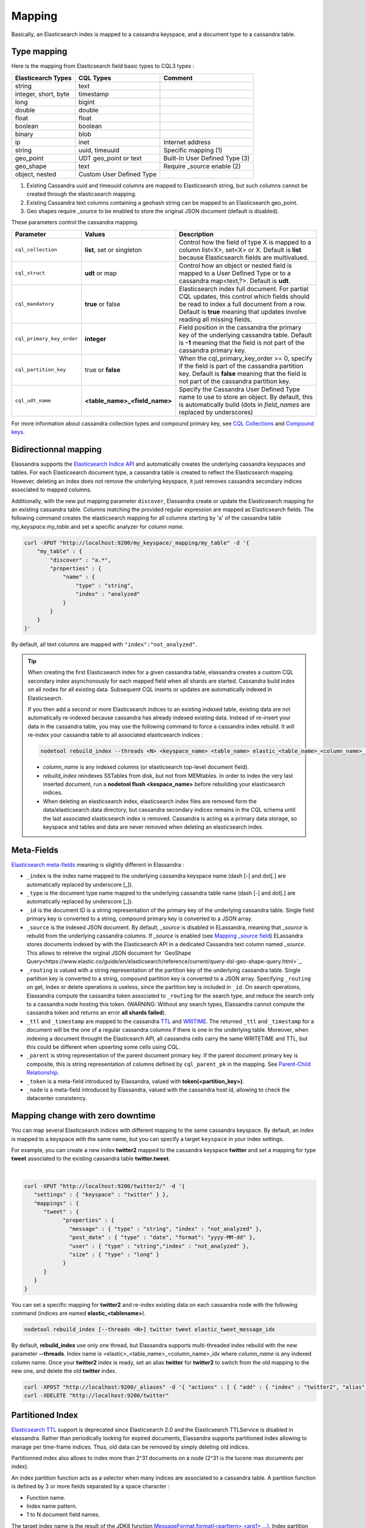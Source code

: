 Mapping
=======

Basically, an Elasticsearch index is mapped to a cassandra keyspace, and a document type to a cassandra table.

Type mapping
------------

Here is the mapping from Elasticsearch field basic types to CQL3 types :

.. cssclass:: table-bordered

+----------------------+--------------------------+--------------------------------+
| Elasticearch Types   | CQL Types                | Comment                        |
+======================+==========================+================================+
| string               | text                     |                                |
+----------------------+--------------------------+--------------------------------+
| integer, short, byte | timestamp                |                                |
+----------------------+--------------------------+--------------------------------+
| long                 | bigint                   |                                |
+----------------------+--------------------------+--------------------------------+
| double               | double                   |                                |
+----------------------+--------------------------+--------------------------------+
| float                | float                    |                                |
+----------------------+--------------------------+--------------------------------+
| boolean              | boolean                  |                                |
+----------------------+--------------------------+--------------------------------+
| binary               | blob                     |                                |
+----------------------+--------------------------+--------------------------------+
| ip                   | inet                     | Internet address               |
+----------------------+--------------------------+--------------------------------+
| string               | uuid, timeuuid           | Specific mapping (1)           |
+----------------------+--------------------------+--------------------------------+
| geo_point            | UDT geo_point or text    | Built-In User Defined Type (3) |
+----------------------+--------------------------+--------------------------------+
| geo_shape            | text                     | Require _source enable (2)     |
+----------------------+--------------------------+--------------------------------+
| object, nested       | Custom User Defined Type |                                |
+----------------------+--------------------------+--------------------------------+

(1) Existing Cassandra uuid and timeuuid columns are mapped to Elasticsearch string, but such columns cannot be created through the elasticsearch mapping.
(2) Existing Cassandra text columns containing a geohash string can be mapped to an Elasticsearch geo_point.
(3) Geo shapes require _source to be enabled to store the original JSON document (default is disabled).

These parameters control the cassandra mapping.
   
.. cssclass:: table-bordered

+---------------------------+-------------------------------+------------------------------------------------------------------------------------------------------------------------------------------------------------------------------------------------------------------------+
| Parameter                 | Values                        | Description                                                                                                                                                                                                            |
+===========================+===============================+========================================================================================================================================================================================================================+
| ``cql_collection``        | **list**, set or singleton    | Control how the field of type X is mapped to a column list<X>, set<X> or X. Default is **list** because Elasticsearch fields are multivalued.                                                                          |
+---------------------------+-------------------------------+------------------------------------------------------------------------------------------------------------------------------------------------------------------------------------------------------------------------+
| ``cql_struct``            | **udt** or map                | Control how an object or nested field is mapped to a User Defined Type or to a cassandra map<text,?>. Default is **udt**.                                                                                              |
+---------------------------+-------------------------------+------------------------------------------------------------------------------------------------------------------------------------------------------------------------------------------------------------------------+
| ``cql_mandatory``         | **true** or false             | Elasticsearch index full document. For partial CQL updates, this control which fields should be read to index a full document from a row. Default is **true** meaning that updates involve reading all missing fields. |
+---------------------------+-------------------------------+------------------------------------------------------------------------------------------------------------------------------------------------------------------------------------------------------------------------+
| ``cql_primary_key_order`` | **integer**                   | Field position in the cassandra the primary key of the underlying cassandra table. Default is **-1** meaning that the field is not part of the cassandra primary key.                                                  |
+---------------------------+-------------------------------+------------------------------------------------------------------------------------------------------------------------------------------------------------------------------------------------------------------------+
| ``cql_partition_key``     | true or **false**             | When the cql_primary_key_order >= 0, specify if the field is part of the cassandra partition key. Default is **false** meaning that the field is not part of the cassandra partition key.                              |
+---------------------------+-------------------------------+------------------------------------------------------------------------------------------------------------------------------------------------------------------------------------------------------------------------+
| ``cql_udt_name``          | **<table_name>_<field_name>** | Specify the Cassandra User Defined Type name to use to store an object. By default, this is automatically build (dots in *field_names* are replaced by underscores)                                                    |
+---------------------------+-------------------------------+------------------------------------------------------------------------------------------------------------------------------------------------------------------------------------------------------------------------+

For more information about cassandra collection types and compound primary key, see `CQL Collections <https://docs.datastax.com/en/cql/3.1/cql/cql_using/use_collections_c.html>`_ and `Compound keys <https://docs.datastax.com/en/cql/3.1/cql/ddl/ddl_compound_keys_c.html>`_.


Bidirectionnal mapping
----------------------

Elassandra supports the `Elasticsearch Indice API <https://www.elastic.co/guide/en/elasticsearch/reference/current/indices.html>`_ and automatically creates the underlying cassandra keyspaces and tables.
For each Elasticsearch document type, a cassandra table is created to reflect the Elasticsearch mapping. However, deleting an index does not remove the underlying keyspace, it just removes cassandra secondary indices associated to mapped columns.

Additionally, with the new put mapping parameter ``discover``, Elassandra create or update the Elasticsearch mapping for an existing cassandra table.
Columns matching the provided regular expression are mapped as Elasticsearch fields. The following command creates the elasticsearch mapping for all columns starting by 'a' of the cassandra table *my_keyspace.my_table*.and set a specific analyzer for column *name*.

.. code::

   curl -XPUT "http://localhost:9200/my_keyspace/_mapping/my_table" -d '{
       "my_table" : {
           "discover" : "a.*",
           "properties" : {
               "name" : {
                   "type" : "string",
                   "index" : "analyzed"
               }
           }
       }
   }'


By default, all text columns are mapped with ``"index":"not_analyzed"``.

.. TIP::
   When creating the first Elasticsearch index for a given cassandra table, elassandra creates a custom CQL secondary index asynchonously for each mapped field when all shards are started.
   Cassandra build index on all nodes for all existing data. Subsequent CQL inserts or updates are automatically indexed in Elasticsearch.
   
   If you then add a second or more Elasticsearch indices to an existing indexed table, existing data are not automatically re-indexed because cassandra has already indexed existing data.
   Instead of re-insert your data in the cassandra table, you may use the following command to force a cassandra index rebuild. It will re-index your cassandra table to all associated elasticsearch indices :

   .. code::

      nodetool rebuild_index --threads <N> <keyspace_name> <table_name> elastic_<table_name>_<column_name>_idx

   * *column_name* is any indexed columns (or elasticsearch top-level document field).
   * *rebuild_index* reindexes SSTables from disk, but not from MEMtables. In order to index the very last inserted document, run a **nodetool flush <kespace_name>** before rebuilding your elasticsearch indices.
   * When deleting an elasticsearch index, elasticsearch index files are removed form the data/elasticsearch.data directory, but cassandra secondary indices remains in the CQL schema until the last associated elasticsearch index is removed. Cassandra is acting as a primary data storage, so keyspace and tables and data are never removed when deleting an elasticsearch index.

Meta-Fields
-----------

`Elasticsearch meta-fields <https://www.elastic.co/guide/en/elasticsearch/reference/current/mapping-fields.html>`_ meaning is slightly different in Elassandra :

* ``_index`` is the index name mapped to the underlying cassandra keyspace name (dash [-] and dot[.] are automatically replaced by underscore [_]).
* ``_type`` is the document type name mapped to the underlying cassandra table name (dash [-] and dot[.] are automatically replaced by underscore [_]).
* ``_id`` is the document ID is a string representation of the primary key of the underlying cassandra table. Single field primary key is converted to a string, compound primary key is converted to a JSON array.
* ``_source`` is the indexed JSON document. By default, *_source* is disabled in ELassandra, meaning that *_source* is rebuild from the underlying cassandra columns. If *_source* is enabled (see `Mapping _source field <https://www.elastic.co/guide/en/elasticsearch/reference/current/mapping-source-field.html>`_) ELassandra stores documents indexed by with the Elasticsearch API in a dedicated Cassandra text column named *_source*. This allows to retreive the orginal JSON document for `GeoShape Query<https://www.elastic.co/guide/en/elasticsearch/reference/current/query-dsl-geo-shape-query.html>`_.
* ``_routing`` is valued with a string representation of the partition key of the underlying cassandra table. Single partition key is converted to a string, compound partition key is converted to a JSON array. Specifying ``_routing`` on get, index or delete operations is useless, since the partition key is included in ``_id``. On search operations, Elassandra compute the cassandra token associated to ``_routing`` for the search type, and reduce the search only to a cassandra node hosting this token. (WARNING: Without any search types, Elassandra cannot compute the cassandra token and returns an error **all shards failed**). 
* ``_ttl``  and ``_timestamp`` are mapped to the cassandra `TTL <https://docs.datastax.com/en/cql/3.1/cql/cql_using/use_ttl_t.html>`_ and `WRITIME <https://docs.datastax.com/en/cql/3.1/cql/cql_using/use_writetime.html>`_. The returned ``_ttl``  and ``_timestamp`` for a document will be the one of a regular cassandra columns if there is one in the underlying table. Moreover, when indexing a document throught the Elasticearch API, all cassandra cells carry the same WRITETIME and TTL, but this could be different when upserting some cells using CQL.
* ``_parent`` is string representation of the parent document primary key. If the parent document primary key is composite, this is string representation of columns defined by ``cql_parent_pk`` in the mapping. See `Parent-Child Relationship`_.
* ``_token`` is a meta-field introduced by Elassandra, valued with **token(<partition_key>)**.
* ``_node`` is a meta-field introduced by Elassandra, valued with the cassandra host id, allowing to check the datacenter consistency.

Mapping change with zero downtime
---------------------------------

You can map several Elasticsearch indices with different mapping to the same cassandra keyspace. 
By default, an index is mapped to a keyspace with the same name, but you can specify a target ``keyspace`` in your index settings. 

For example, you can create a new index **twitter2** mapped to the cassandra keyspace **twitter** and set a mapping for type **tweet** associated to the existing cassandra table **twitter.tweet**. 

.. image:: images/elassandra-multi-index.jpg

|

.. code::

   curl -XPUT "http://localhost:9200/twitter2/" -d '{
      "settings" : { "keyspace" : "twitter" } },
      "mappings" : {
         "tweet" : {
               "properties" : {
                 "message" : { "type" : "string", "index" : "not_analyzed" },
                 "post_date" : { "type" : "date", "format": "yyyy-MM-dd" },
                 "user" : { "type" : "string","index" : "not_analyzed" },
                 "size" : { "type" : "long" }
               }
         }
      }
   }

You can set a specific mapping for **twitter2** and re-index existing data on each cassandra node with the following command (indices are named **elastic_<tablename>**).

.. code::

   nodetool rebuild_index [--threads <N>] twitter tweet elastic_tweet_message_idx

By default, **rebuild_index** use only one thread, but Elassandra supports multi-threaded index rebuild with the new parameter **--threads**.
Index name is <elastic>_<table_name>_<column_name>_idx where *column_name* is any indexed column name.
Once your **twitter2** index is ready, set an alias **twitter** for **twitter2** to switch from the old mapping to the new one, and delete the old **twitter** index.

.. code::

   curl -XPOST "http://localhost:9200/_aliases" -d '{ "actions" : [ { "add" : { "index" : "twitter2", "alias" : "twitter" } } ] }'
   curl -XDELETE "http://localhost:9200/twitter"

Partitioned Index
-----------------

`Elasticsearch TTL <https://www.elastic.co/guide/en/elasticsearch/reference/current/mapping-ttl-field.html>`_ support is deprecated since Elasticsearch 2.0 and the 
Elasticsearch TTLService is disabled in elassandra. Rather than periodically looking for expired documents, Elassandra supports partitioned index allowing to manage per time-frame indices. 
Thus, old data can be removed by simply deleting old indices.

Partitionned index also allows to index more than 2^31 documents on a node (2^31 is the lucene max documents per index).

An index partition function acts as a selector when many indices are associated to a cassandra table. A partition function is defined by 3 or more fields separated by a space character :

* Function name.
* Index name pattern.
* 1 to N document field names.

The target index name is the result of the JDK8 function `MessageFormat.format(<parttern>,<arg1>,...) <https://docs.oracle.com/javase/8/docs/api/java/text/MessageFormat.html#format-java.lang.String-java.lang.Object...->`_.
Index partition function are stored in a map, so a given index function is executed exactly once for all mapped index.

For example, the **toYearIndex** function generates the target index **logs_<year>** depending on the value of the **date_field** for each document (or row).

|

.. image:: images/elassandra-partition-function.jpg

|

You can define each per-year index as follow, with the same ``index.partition_function`` for all **logs_<year>**.
All those indices will be mapped to the keyspace **logs**, and all columns of the table **mylog** automatically mapped to the document type **mylog**.

.. code::

   curl -XPUT "http://localhost:9200/logs_2016" -d '{
     "settings": {
         "keyspace":"logs",
         "index.partition_function":"toYearIndex logs_{0,date,yyyy} date_field"
     },
     "mappings": {
         "mylog" : { "discover" : ".*" }
     }
   }'

.. TIP::
   When creating the first elasticsearch index for a cassandra table, elassandra may create some cassandra secondary indices.  Only the first created secondary index trigger a compaction to index the existing data. So, if you create a partitionned index on a table having some data, the index rebuild may start before all partition are created, and some rows could be ignored if matching a not yet created partitioned index. To avoid this situation, create partitioned indices before injecting data or rebuild the secondary index entirely. 

To remove an old index.

.. code::

   curl -XDELETE "http://localhost:9200/logs_2013"

`Cassandra TTL <https://docs.datastax.com/en/cql/3.1/cql/cql_using/use_expire_c.html>`_ can be used in conjunction with partitioned index to automatically removed rows during the normal cassandra compaction and repair processes. You can also use the `DateTieredCompactionStrategy <http://www.datastax.com/dev/blog/dtcs-notes-from-the-field>`_ to improve performance of time series-like workloads.


Object and Nested mapping
-------------------------

By default, Elasticsearch `Object or nested types <https://www.elastic.co/guide/en/elasticsearch/reference/current/mapping-object-type.html>`_ are mapped to dynamically created Cassandra `User Defined Types <https://docs.datastax.com/en/cql/3.1/cql/cql_using/cqlUseUDT.html>`_.

.. code::

   curl -XPUT 'http://localhost:9200/twitter/tweet/1' -d '{
        "user" : {
            "name" : {
                "first_name" : "Vincent",
                "last_name" : "Royer"
            },
            "uid" : "12345"
        },
        "message" : "This is a tweet!"
   }'

   curl -XGET 'http://localhost:9200/twitter/tweet/1/_source'
   {"message":"This is a tweet!","user":{"uid":["12345"],"name":[{"first_name":["Vincent"],"last_name":["Royer"]}]}}

The resulting cassandra user defined types and table.

.. code::

   cqlsh>describe keyspace twitter;
   CREATE TYPE twitter.tweet_user (
       name frozen<list<frozen<tweet_user_name>>>,
       uid frozen<list<text>>
   );

   CREATE TYPE twitter.tweet_user_name (
       last_name frozen<list<text>>,
       first_name frozen<list<text>>
   );

   CREATE TABLE twitter.tweet (
       "_id" text PRIMARY KEY,
       message list<text>,
       person list<frozen<tweet_person>>
   )

   cqlsh> select * from twitter.tweet;
   _id  | message              | user
   -----+----------------------+-----------------------------------------------------------------------------
   1 | ['This is a tweet!'] | [{name: [{last_name: ['Royer'], first_name: ['Vincent']}], uid: ['12345']}]


Dynamic mapping of cassandra map
--------------------------------

Nested document can be mapped to `User Defined Type <https://docs.datastax.com/en/cql/3.1/cql/cql_using/cqlUseUDT.html>`_ or to CQL `map <http://docs.datastax.com/en/cql/3.1/cql/cql_using/use_map_t.html#toc_pane>`_.
In the following example, the cassandra map is automatically mapped with ``cql_mandatory:true``, so a partial CQL update cause a read of the whole map to re-index a document in the elasticsearch index.

.. code::

   cqlsh>CREATE KEYSPACE IF NOT EXISTS twitter WITH replication={ 'class':'NetworkTopologyStrategy', 'dc1':'1' };
   cqlsh>CREATE TABLE twitter.user (
      name text,
      attrs map<text,text>,
      PRIMARY KEY (name)
   );
   cqlsh>INSERT INTO twitter.user (name,attrs) VALUES ('bob',{'email':'bob@gmail.com','firstname':'bob'});

Create the type mapping from the cassandra table and search for the *bob* entry.

.. code::

   curl -XPUT "http://localhost:9200/twitter/_mapping/user" -d '{ "user" : { "discover" : ".*" }}'
   {"acknowledged":true}

   curl -XGET 'http://localhost:9200/twitter/_mapping/user?pretty=true'
   {
     "twitter" : {
       "mappings" : {
         "user" : {
           "properties" : {
             "attrs" : {
               "type" : "nested",
               "cql_struct" : "map",
               "cql_collection" : "singleton",
               "properties" : {
                 "email" : {
                   "type" : "string"
                 },
                 "firstname" : {
                   "type" : "string"
                 }
               }
             },
             "name" : {
               "type" : "string",
               "cql_collection" : "singleton",
               "cql_partition_key" : true,
               "cql_primary_key_order" : 0
             }
           }
         }
       }
     }
   }

   curl -XGET "http://localhost:9200/twitter/user/bob?pretty=true"
   {
     "_index" : "twitter",
     "_type" : "user",
     "_id" : "bob",
     "_version" : 0,
     "found" : true,
     "_source":{"name":"bob","attrs":{"email":"bob@gmail.com","firstname":"bob"}}
   }

Now insert a new entry in the attrs map column and search for a nested field `attrs.city:paris`.

.. code::

   cqlsh>UPDATE twitter.user SET attrs = attrs + { 'city':'paris' } WHERE name = 'bob';

   curl -XGET "http://localhost:9200/twitter/_search?pretty=true" -d '{
   "query":{
       "nested":{
               "path":"attrs",
               "query":{ "match": {"attrs.city":"paris" } }
                }
           }
   }'
   {
     "took" : 3,
     "timed_out" : false,
     "_shards" : {
       "total" : 1,
       "successful" : 1,
       "failed" : 0
     },
     "hits" : {
       "total" : 1,
       "max_score" : 2.3862944,
       "hits" : [ {
         "_index" : "twitter",
         "_type" : "user",
         "_id" : "bob",
         "_score" : 2.3862944,
         "_source":{"attrs":{"city":"paris","email":"bob@gmail.com","firstname":"bob"},"name":"bob"}
       } ]
     }
   }


Parent-Child Relationship
-------------------------

Elassandra supports `parent-child relationship <https://www.elastic.co/guide/en/elasticsearch/guide/current/parent-child.html>`_ when parent and child document 
are located on the same cassandra node. This condition is met :

* when running a single node cluster, 
* when the keyspace replication factor equals the number of nodes or 
* when the parent and child documents share the same cassandra partition key, as shown in the following example.

Create an index company (a cassandra keyspace), a cassandra table, insert 2 rows and map this table as document type employee.

.. code::

   cqlsh <<EOF
   CREATE KEYSPACE IF NOT EXISTS company WITH replication={ 'class':'NetworkTopologyStrategy', 'dc1':'1' };
   CREATE TABLE company.employee (
   "_parent" text,
   "_id" text,
   name text,
   dob timestamp,
   hobby text,
   primary key (("_parent"),"_id")
   );
   INSERT INTO company.employee ("_parent","_id",name,dob,hobby) VALUES ('london','1','Alice Smith','1970-10-24','hiking');
   INSERT INTO company.employee ("_parent","_id",name,dob,hobby) VALUES ('london','2','Alice Smith','1990-10-24','hiking');
   EOF

   curl -XPUT "http://$NODE:9200/company2" -d '{
      "mappings" : {
       "employee" : {
               "discover" : ".*",
               "_parent"  : { "type": "branch", "cql_parent_pk":"branch" }
           }
       }
   }'
   curl -XPOST "http://127.0.0.1:9200/company/branch/_bulk" -d '
   { "index": { "_id": "london" }}
   { "district": "London Westminster", "city": "London", "country": "UK" }
   { "index": { "_id": "liverpool" }}
   { "district": "Liverpool Central", "city": "Liverpool", "country": "UK" }
   { "index": { "_id": "paris" }}
   { "district": "Champs Élysées", "city": "Paris", "country": "France" }
   '

Search for documents having children document of type *employee* with *dob* date greater than 1980.

.. code::

   curl -XGET "http://$NODE:9200/company2/branch/_search?pretty=true" -d '{
     "query": {
       "has_child": {
         "type": "employee",
         "query": {
           "range": {
             "dob": {
               "gte": "1980-01-01"
             }
           }
         }
       }
     }
   }'

Search for employee documents having a parent document where *country* match UK.

.. code::

   curl -XGET "http://$NODE:9200/company2/employee/_search?pretty=true" -d '{
     "query": {
       "has_parent": {
         "parent_type": "branch",
         "query": {
           "match": { "country": "UK"
           }
         }
       }
     }
   }'



Indexing cassandra static columns
---------------------------------

In a table that use clustering columns, a `static columns <http://docs.datastax.com/en/cql/3.1/cql/cql_reference/refStaticCol.html>`_ is shared by all the rows with the same partition key. 
A slight modification of cassandra code provides support of secondary index on static columns, allowing to search on static columns values (CQL search on static columns remains unsupported). 

Each time a static columns is modified, a document containing the partition key and only static columns is indexed in Elasticserach. 
Static columns are not indexed with every `wide rows <http://www.planetcassandra.org/blog/wide-rows-in-cassandra-cql/>`_ because any update on a static column would require reindexation of all wide rows. 
However, you can request for fields backed by a static columns on any get/search request.

The following example demonstrates how to use static columns to store meta information of timeseries.

.. code::

   curl -XPUT "http://localhost:9200/test" -d '{
      "mappings" : {
          "timeseries" : {
            "properties" : {
              "t" : {
                "type" : "date",
                "format" : "strict_date_optional_time||epoch_millis",
                "cql_primary_key_order" : 1,
                "cql_collection" : "singleton"
              },
              "meta" : {
                "type" : "nested",
                "cql_struct" : "map",
                "cql_static_column" : true,
                "cql_collection" : "singleton",
                "include_in_parent" : true,
                "properties" : {
                  "region" : {
                    "type" : "string"
                  }
                }
              },
              "v" : {
                "type" : "double",
                "cql_collection" : "singleton"
              },
              "m" : {
                "type" : "string",
                "cql_partition_key" : true,
                "cql_primary_key_order" : 0,
                "cql_collection" : "singleton"
              }
            }
          }
     }
   }'

   cqlsh <<EOF
   INSERT INTO test.timeseries (m, t, v) VALUES ('server1-cpu', '2016-04-10 13:30', 10);
   INSERT INTO test.timeseries (m, t, v) VALUES ('server1-cpu', '2016-04-10 13:31', 20);
   INSERT INTO test.timeseries (m, t, v) VALUES ('server1-cpu', '2016-04-10 13:32', 15);
   INSERT INTO test.timeseries (m, meta) VALUES ('server1-cpu', { 'region':'west' } );
   SELECT * FROM test.timeseries;
   EOF

    m           | t                           | meta               | v
   -------------+-----------------------------+--------------------+----
    server1-cpu | 2016-04-10 11:30:00.000000z | {'region': 'west'} | 10
    server1-cpu | 2016-04-10 11:31:00.000000z | {'region': 'west'} | 20
    server1-cpu | 2016-04-10 11:32:00.000000z | {'region': 'west'} | 15


Search for wide rows only where v=10 and fetch the meta.region field.

.. code::

   curl -XGET "http://$NODE:9200/test/timeseries/_search?pretty=true&q=v:10&fields=m,t,v,meta.region"

   "hits" : [ {
         "_index" : "test",
         "_type" : "timeseries",
         "_id" : "[\"server1-cpu\",1460287800000]",
         "_score" : 1.9162908,
         "_routing" : "server1-cpu",
         "fields" : {
           "meta.region" : [ "west" ],
           "t" : [ "2016-04-10T11:30:00.000Z" ],
           "m" : [ "server1-cpu" ],
           "v" : [ 10.0 ]
         }
       } ]

Search for rows where meta.region=west, returns only the partition key and static columns.

.. code::

   curl -XGET "http://$NODE:9200/test/timeseries/_search?pretty=true&q=meta.region:west&fields=m,t,v,meta.region"
   "hits" : {
       "total" : 1,
       "max_score" : 1.5108256,
       "hits" : [ {
         "_index" : "test",
         "_type" : "timeseries",
         "_id" : "server1-cpu",
         "_score" : 1.5108256,
         "_routing" : "server1-cpu",
         "fields" : {
           "m" : [ "server1-cpu" ],
           "meta.region" : [ "west" ]
         }
       } ]

Elassandra as a JSON-REST Gateway
---------------------------------

When dynamic mapping is disabled and a mapping type has no indexed field, elassandra nodes can act as a JSON-REST gateway for cassandra to get, set or delete a cassandra row without any indexing overhead.
In this case, the mapping may be use to cast types or format date fields, as shown below.

.. code::

   CREATE TABLE twitter.tweet (
       "_id" text PRIMARY KEY,
       message list<text>,
       post_date list<timestamp>,
       size list<bigint>,
       user list<text>
   )
   
   curl -XPUT "http://$NODE:9200/twitter/" -d'{ 
      "settings":{ "index.mapper.dynamic":false }, 
      "mappings":{
         "tweet":{ 
            "properties":{ 
               "size":     { "type":"long", "index":"no" },
               "post_date":{ "type":"date", "index":"no", "format" : "strict_date_optional_time||epoch_millis" }
             }
         }
      }
   }'

As the result, you can index, get or delete a cassandra row, including any column of your cassandra table.

.. code::

   curl -XPUT "http://localhost:9200/twitter/tweet/1?consistency=one" -d '{
        "user" : "vince",
        "post_date" : "2009-11-15T14:12:12",
        "message" : "look at Elassandra !!",
        "size": 50
   }'
   {"_index":"twitter","_type":"tweet","_id":"1","_version":1,"_shards":{"total":1,"successful":1,"failed":0},"created":true}
   
   $ curl -XGET "http://localhost:9200/twitter/tweet/1?pretty=true&fields=message,user,size,post_date'
   {
     "_index" : "twitter",
     "_type" : "tweet",
     "_id" : "1",
     "_version" : 1,
     "found" : true,
     "fields" : {
       "size" : [ 50 ],
       "post_date" : [ "2009-11-15T14:12:12.000Z" ],
       "message" : [ "look at Elassandra !!" ],
       "user" : [ "vince" ]
     }
   }

   $ curl -XDELETE "http://localhost:9200/twitter/tweet/1?pretty=true'
   {
     "found" : true,
     "_index" : "twitter",
     "_type" : "tweet",
     "_id" : "1",
     "_version" : 0,
     "_shards" : {
       "total" : 1,
       "successful" : 1,
       "failed" : 0
     }
   }

Check Cassandra consistency with elasticsearch
----------------------------------------------

When the ``index.include_node = true``  (default is false), the ``_node`` metafield containing the host id is included in every indexed document. 
This allow to to distinguish multiple copies of a document when the datacenter replication factor is greater than one. Then a token range agregation allow to count the number of documents for each token range and for each cassandra node. 
This alow to check your datacenter consistency. 


In the following exemple, we have 1000 accounts documents in a keysace with RF=2 in a two nodes datacenter, and each token ranges have the same number of document for the two nodes.

.. code::

   curl -XGET "http://$NODE:9200/accounts/_search?pretty=true&size=0" -d'{
           "aggs" : {
               "tokens" : {
                   "token_range" : { 
                      "field" : "_token" 
                    },
                   "aggs": { 
                      "nodes" : { 
                         "terms" : { "field" : "_node" } 
                      } 
                   }
               }
           }
       }'
   {
     "took" : 23,
     "timed_out" : false,
     "_shards" : {
       "total" : 2,
       "successful" : 2,
       "failed" : 0
     },
     "hits" : {
       "total" : 2000,
       "max_score" : 0.0,
       "hits" : [ ]
     },
     "aggregations" : {
       "tokens" : {
         "buckets" : [ {
           "key" : "(-9223372036854775807,-4215073831085397715]",
           "from" : -9223372036854775807,
           "from_as_string" : "-9223372036854775807",
           "to" : -4215073831085397715,
           "to_as_string" : "-4215073831085397715",
           "doc_count" : 562,
           "nodes" : {
             "doc_count_error_upper_bound" : 0,
             "sum_other_doc_count" : 0,
             "buckets" : [ {
               "key" : "528b78d3-fae9-49ae-969a-96668566f1c3",
               "doc_count" : 281
             }, {
               "key" : "7f0b782e-5b75-409b-85e9-f5f96a75a7dc",
               "doc_count" : 281
             } ]
           }
         }, {
           "key" : "(-4215073831085397714,7919694572960951318]",
           "from" : -4215073831085397714,
           "from_as_string" : "-4215073831085397714",
           "to" : 7919694572960951318,
           "to_as_string" : "7919694572960951318",
           "doc_count" : 1268,
           "nodes" : {
             "doc_count_error_upper_bound" : 0,
             "sum_other_doc_count" : 0,
             "buckets" : [ {
               "key" : "528b78d3-fae9-49ae-969a-96668566f1c3",
               "doc_count" : 634
             }, {
               "key" : "7f0b782e-5b75-409b-85e9-f5f96a75a7dc",
               "doc_count" : 634
             } ]
           }
         }, {
           "key" : "(7919694572960951319,9223372036854775807]",
           "from" : 7919694572960951319,
           "from_as_string" : "7919694572960951319",
           "to" : 9223372036854775807,
           "to_as_string" : "9223372036854775807",
           "doc_count" : 170,
           "nodes" : {
             "doc_count_error_upper_bound" : 0,
             "sum_other_doc_count" : 0,
             "buckets" : [ {
               "key" : "528b78d3-fae9-49ae-969a-96668566f1c3",
               "doc_count" : 85
             }, {
               "key" : "7f0b782e-5b75-409b-85e9-f5f96a75a7dc",
               "doc_count" : 85
             } ]
           }
         } ]
       }
     }
   }
   
Of course, according to your use case, you should add a filter to this query to ignore write operations occuring during this check.


